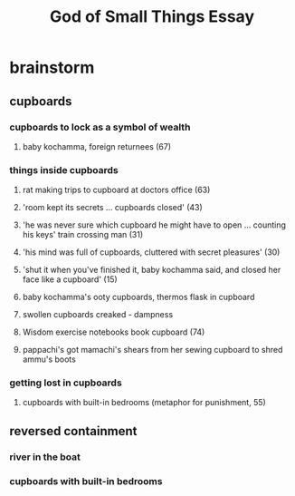 #+TITLE: God of Small Things Essay
* brainstorm
** cupboards
*** cupboards to lock as a symbol of wealth
**** baby kochamma, foreign returnees (67)
*** things inside cupboards
**** rat making trips to cupboard at doctors office (63)
**** 'room kept its secrets ... cupboards closed' (43)
**** 'he was never sure which cupboard he might have to open ... counting his keys' train crossing man (31)
**** 'his mind was full of cupboards, cluttered with secret pleasures' (30)
**** 'shut it when you've finished it, baby kochamma said, and closed her face like a cupboard' (15)
**** baby kochamma's ooty cupboards, thermos flask in cupboard
**** swollen cupboards creaked - dampness
**** Wisdom exercise notebooks book cupboard (74)
**** pappachi's got mamachi's shears from her sewing cupboard to shred ammu's boots
*** getting lost in cupboards
**** cupboards with built-in bedrooms (metaphor for punishment, 55)
** reversed containment
*** river in the boat
*** cupboards with built-in bedrooms
